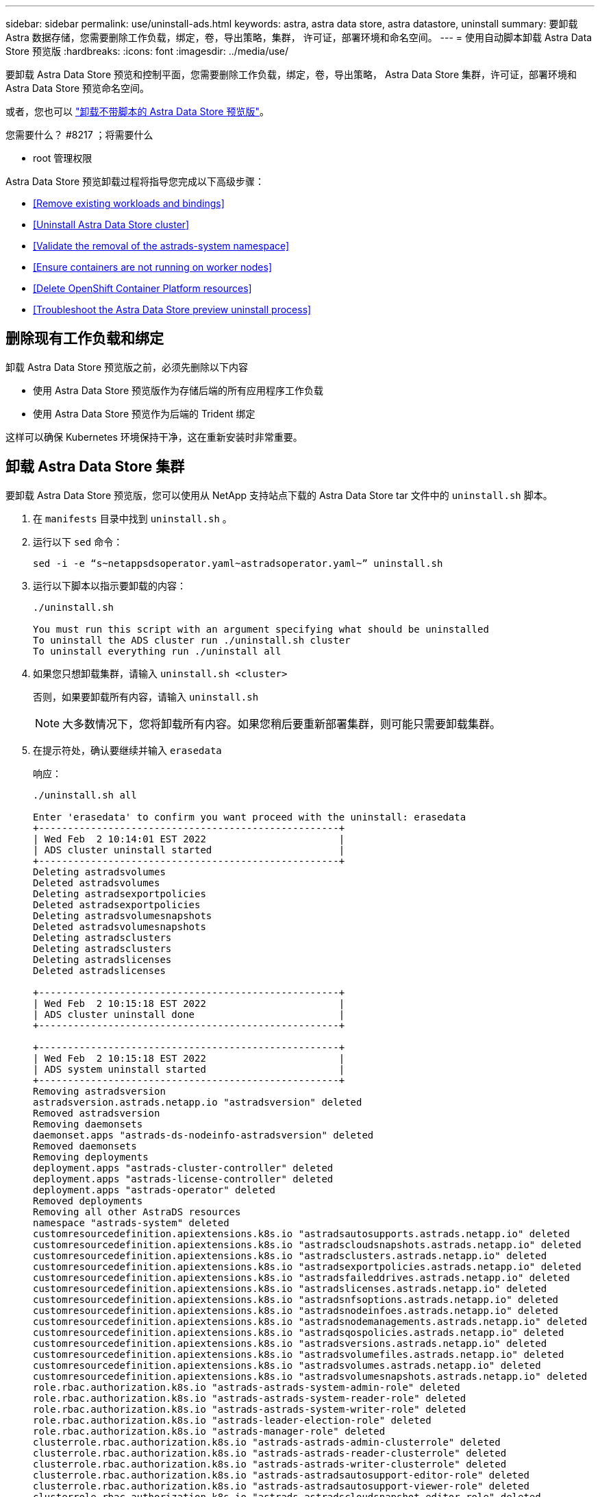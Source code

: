 ---
sidebar: sidebar 
permalink: use/uninstall-ads.html 
keywords: astra, astra data store, astra datastore, uninstall 
summary: 要卸载 Astra 数据存储，您需要删除工作负载，绑定，卷，导出策略，集群， 许可证，部署环境和命名空间。 
---
= 使用自动脚本卸载 Astra Data Store 预览版
:hardbreaks:
:icons: font
:imagesdir: ../media/use/


要卸载 Astra Data Store 预览和控制平面，您需要删除工作负载，绑定，卷，导出策略， Astra Data Store 集群，许可证，部署环境和 Astra Data Store 预览命名空间。

或者，您也可以 link:../use/uninstall-ads-manual.html["卸载不带脚本的 Astra Data Store 预览版"]。

.您需要什么？ #8217 ；将需要什么
* root 管理权限


Astra Data Store 预览卸载过程将指导您完成以下高级步骤：

* <<Remove existing workloads and bindings>>
* <<Uninstall Astra Data Store cluster>>
* <<Validate the removal of the astrads-system namespace>>
* <<Ensure containers are not running on worker nodes>>
* <<Delete OpenShift Container Platform resources>>
* <<Troubleshoot the Astra Data Store preview uninstall process>>




== 删除现有工作负载和绑定

卸载 Astra Data Store 预览版之前，必须先删除以下内容

* 使用 Astra Data Store 预览版作为存储后端的所有应用程序工作负载
* 使用 Astra Data Store 预览作为后端的 Trident 绑定


这样可以确保 Kubernetes 环境保持干净，这在重新安装时非常重要。



== 卸载 Astra Data Store 集群

要卸载 Astra Data Store 预览版，您可以使用从 NetApp 支持站点下载的 Astra Data Store tar 文件中的 `uninstall.sh` 脚本。

. 在 `manifests` 目录中找到 `uninstall.sh` 。
. 运行以下 `sed` 命令：
+
[listing]
----
sed -i -e “s~netappsdsoperator.yaml~astradsoperator.yaml~” uninstall.sh
----
. 运行以下脚本以指示要卸载的内容：
+
[listing]
----
./uninstall.sh

You must run this script with an argument specifying what should be uninstalled
To uninstall the ADS cluster run ./uninstall.sh cluster
To uninstall everything run ./uninstall all
----
. 如果您只想卸载集群，请输入 `uninstall.sh <cluster>`
+
否则，如果要卸载所有内容，请输入 `uninstall.sh`

+

NOTE: 大多数情况下，您将卸载所有内容。如果您稍后要重新部署集群，则可能只需要卸载集群。

. 在提示符处，确认要继续并输入 `erasedata`
+
响应：

+
[listing]
----
./uninstall.sh all

Enter 'erasedata' to confirm you want proceed with the uninstall: erasedata
+----------------------------------------------------+
| Wed Feb  2 10:14:01 EST 2022                       |
| ADS cluster uninstall started                      |
+----------------------------------------------------+
Deleting astradsvolumes
Deleted astradsvolumes
Deleting astradsexportpolicies
Deleted astradsexportpolicies
Deleting astradsvolumesnapshots
Deleted astradsvolumesnapshots
Deleting astradsclusters
Deleting astradsclusters
Deleting astradslicenses
Deleted astradslicenses

+----------------------------------------------------+
| Wed Feb  2 10:15:18 EST 2022                       |
| ADS cluster uninstall done                         |
+----------------------------------------------------+

+----------------------------------------------------+
| Wed Feb  2 10:15:18 EST 2022                       |
| ADS system uninstall started                       |
+----------------------------------------------------+
Removing astradsversion
astradsversion.astrads.netapp.io "astradsversion" deleted
Removed astradsversion
Removing daemonsets
daemonset.apps "astrads-ds-nodeinfo-astradsversion" deleted
Removed daemonsets
Removing deployments
deployment.apps "astrads-cluster-controller" deleted
deployment.apps "astrads-license-controller" deleted
deployment.apps "astrads-operator" deleted
Removed deployments
Removing all other AstraDS resources
namespace "astrads-system" deleted
customresourcedefinition.apiextensions.k8s.io "astradsautosupports.astrads.netapp.io" deleted
customresourcedefinition.apiextensions.k8s.io "astradscloudsnapshots.astrads.netapp.io" deleted
customresourcedefinition.apiextensions.k8s.io "astradsclusters.astrads.netapp.io" deleted
customresourcedefinition.apiextensions.k8s.io "astradsexportpolicies.astrads.netapp.io" deleted
customresourcedefinition.apiextensions.k8s.io "astradsfaileddrives.astrads.netapp.io" deleted
customresourcedefinition.apiextensions.k8s.io "astradslicenses.astrads.netapp.io" deleted
customresourcedefinition.apiextensions.k8s.io "astradsnfsoptions.astrads.netapp.io" deleted
customresourcedefinition.apiextensions.k8s.io "astradsnodeinfoes.astrads.netapp.io" deleted
customresourcedefinition.apiextensions.k8s.io "astradsnodemanagements.astrads.netapp.io" deleted
customresourcedefinition.apiextensions.k8s.io "astradsqospolicies.astrads.netapp.io" deleted
customresourcedefinition.apiextensions.k8s.io "astradsversions.astrads.netapp.io" deleted
customresourcedefinition.apiextensions.k8s.io "astradsvolumefiles.astrads.netapp.io" deleted
customresourcedefinition.apiextensions.k8s.io "astradsvolumes.astrads.netapp.io" deleted
customresourcedefinition.apiextensions.k8s.io "astradsvolumesnapshots.astrads.netapp.io" deleted
role.rbac.authorization.k8s.io "astrads-astrads-system-admin-role" deleted
role.rbac.authorization.k8s.io "astrads-astrads-system-reader-role" deleted
role.rbac.authorization.k8s.io "astrads-astrads-system-writer-role" deleted
role.rbac.authorization.k8s.io "astrads-leader-election-role" deleted
role.rbac.authorization.k8s.io "astrads-manager-role" deleted
clusterrole.rbac.authorization.k8s.io "astrads-astrads-admin-clusterrole" deleted
clusterrole.rbac.authorization.k8s.io "astrads-astrads-reader-clusterrole" deleted
clusterrole.rbac.authorization.k8s.io "astrads-astrads-writer-clusterrole" deleted
clusterrole.rbac.authorization.k8s.io "astrads-astradsautosupport-editor-role" deleted
clusterrole.rbac.authorization.k8s.io "astrads-astradsautosupport-viewer-role" deleted
clusterrole.rbac.authorization.k8s.io "astrads-astradscloudsnapshot-editor-role" deleted
clusterrole.rbac.authorization.k8s.io "astrads-astradscloudsnapshot-viewer-role" deleted
clusterrole.rbac.authorization.k8s.io "astrads-astradscluster-editor-role" deleted
clusterrole.rbac.authorization.k8s.io "astrads-astradscluster-viewer-role" deleted
clusterrole.rbac.authorization.k8s.io "astrads-astradsexportpolicy-editor-role" deleted
clusterrole.rbac.authorization.k8s.io "astrads-astradsexportpolicy-viewer-role" deleted
clusterrole.rbac.authorization.k8s.io "astrads-astradsfaileddrive-editor-role" deleted
clusterrole.rbac.authorization.k8s.io "astrads-astradsfaileddrive-viewer-role" deleted
clusterrole.rbac.authorization.k8s.io "astrads-astradslicense-editor-role" deleted
clusterrole.rbac.authorization.k8s.io "astrads-astradslicense-viewer-role" deleted
clusterrole.rbac.authorization.k8s.io "astrads-astradsnfsoption-editor-role" deleted
clusterrole.rbac.authorization.k8s.io "astrads-astradsnfsoption-viewer-role" deleted
clusterrole.rbac.authorization.k8s.io "astrads-astradsnodeinfo-editor-role" deleted
clusterrole.rbac.authorization.k8s.io "astrads-astradsnodeinfo-viewer-role" deleted
clusterrole.rbac.authorization.k8s.io "astrads-astradsnodemanagement-editor-role" deleted
clusterrole.rbac.authorization.k8s.io "astrads-astradsnodemanagement-viewer-role" deleted
clusterrole.rbac.authorization.k8s.io "astrads-astradsqospolicy-viewer-role" deleted
clusterrole.rbac.authorization.k8s.io "astrads-astradsversion-editor-role" deleted
clusterrole.rbac.authorization.k8s.io "astrads-astradsversion-viewer-role" deleted
clusterrole.rbac.authorization.k8s.io "astrads-astradsvolume-editor-role" deleted
clusterrole.rbac.authorization.k8s.io "astrads-astradsvolume-viewer-role" deleted
clusterrole.rbac.authorization.k8s.io "astrads-astradsvolumefile-editor-role" deleted
clusterrole.rbac.authorization.k8s.io "astrads-astradsvolumefile-viewer-role" deleted
clusterrole.rbac.authorization.k8s.io "astrads-astradsvolumesnapshot-editor-role" deleted
clusterrole.rbac.authorization.k8s.io "astrads-astradsvolumesnapshot-viewer-role" deleted
clusterrole.rbac.authorization.k8s.io "astrads-manager-role" deleted
rolebinding.rbac.authorization.k8s.io "astrads-astrads-admin-rolebinding" deleted
rolebinding.rbac.authorization.k8s.io "astrads-astrads-reader-rolebinding" deleted
rolebinding.rbac.authorization.k8s.io "astrads-astrads-writer-rolebinding" deleted
rolebinding.rbac.authorization.k8s.io "astrads-leader-election-rolebinding" deleted
rolebinding.rbac.authorization.k8s.io "astrads-manager-rolebinding" deleted
clusterrolebinding.rbac.authorization.k8s.io "astrads-astrads-admin-rolebinding" deleted
clusterrolebinding.rbac.authorization.k8s.io "astrads-astrads-reader-rolebinding" deleted
clusterrolebinding.rbac.authorization.k8s.io "astrads-astrads-writer-rolebinding" deleted
clusterrolebinding.rbac.authorization.k8s.io "astrads-manager-rolebinding" deleted
configmap "astrads-autosupport-cm" deleted
configmap "astrads-firetap-cm" deleted
configmap "astrads-kevents-asup" deleted
configmap "astrads-metrics-cm" deleted
secret "astrads-autosupport-certs" deleted
+----------------------------------------------------+
| Wed Feb  2 10:16:36 EST 2022                       |
| ADS system uninstall done                          |
+----------------------------------------------------+
----




== 验证是否删除了 astrads-system 命名空间

确保以下命令不返回任何结果：

[listing]
----
kubectl get ns | grep astrads-system
----


== 确保工作节点上未运行容器

验证 `fireap` 或 `netwd` 等容器是否未在工作节点上运行。在每个节点上运行以下命令。

[listing]
----
ssh <mynode1>
# runc list
----


== 删除 OpenShift 容器平台资源

如果您在 Red Hat OpenShift 容器平台（ OCP ）上安装了 Astra Data Store preview ，则可以卸载 OCP 安全上下文约束（ SCC ）和绑定资源。

OpenShift 使用安全上下文约束（ SCC ）来控制 Pod 可以执行的操作。

完成标准卸载过程后，请完成以下步骤。

. 删除 SCC 资源：
+
[listing]
----
oc delete -f ads_privileged_scc.yaml
----
. 删除 rolebindings 资源：
+
[listing]
----
oc delete -f oc_role_bindings.yaml
----
+

NOTE: 忽略这些步骤中的 " 未找到资源 " 错误。 

. 从所有 Kubernetes 节点中删除 ` /var/lib/kubelet/config.yaml` 。 




== 对 Astra Data Store 预览卸载过程进行故障排除

Kubernetes v1.20 中的 Astra 数据存储预览卸载过程有时可能会使发生原因 Pod 保持终止状态。

如果发生此问题描述 ，请运行以下命令强制删除 `astrads-system` 命名空间中的所有 Pod ：

[listing]
----
kubectl delete pods --all  -n astrads-system   --force --grace-period 0
----